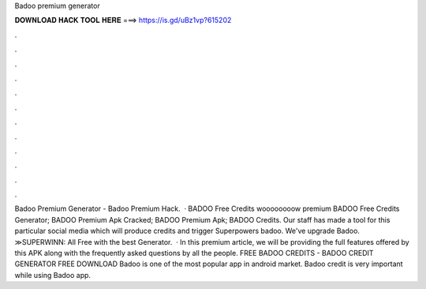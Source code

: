 Badoo premium generator

𝐃𝐎𝐖𝐍𝐋𝐎𝐀𝐃 𝐇𝐀𝐂𝐊 𝐓𝐎𝐎𝐋 𝐇𝐄𝐑𝐄 ===> https://is.gd/uBz1vp?615202

.

.

.

.

.

.

.

.

.

.

.

.

Badoo Premium Generator - Badoo Premium Hack.  · BADOO Free Credits woooooooow premium BADOO Free Credits Generator; BADOO Premium Apk Cracked; BADOO Premium Apk; BADOO Credits. Our staff has made a tool for this particular social media which will produce credits and trigger Superpowers badoo. We've upgrade Badoo. ≫SUPERWINN: All Free with the best Generator.  · In this premium article, we will be providing the full features offered by this APK along with the frequently asked questions by all the people. FREE BADOO CREDITS - BADOO CREDIT GENERATOR FREE DOWNLOAD Badoo is one of the most popular app in android market. Badoo credit is very important while using Badoo app.